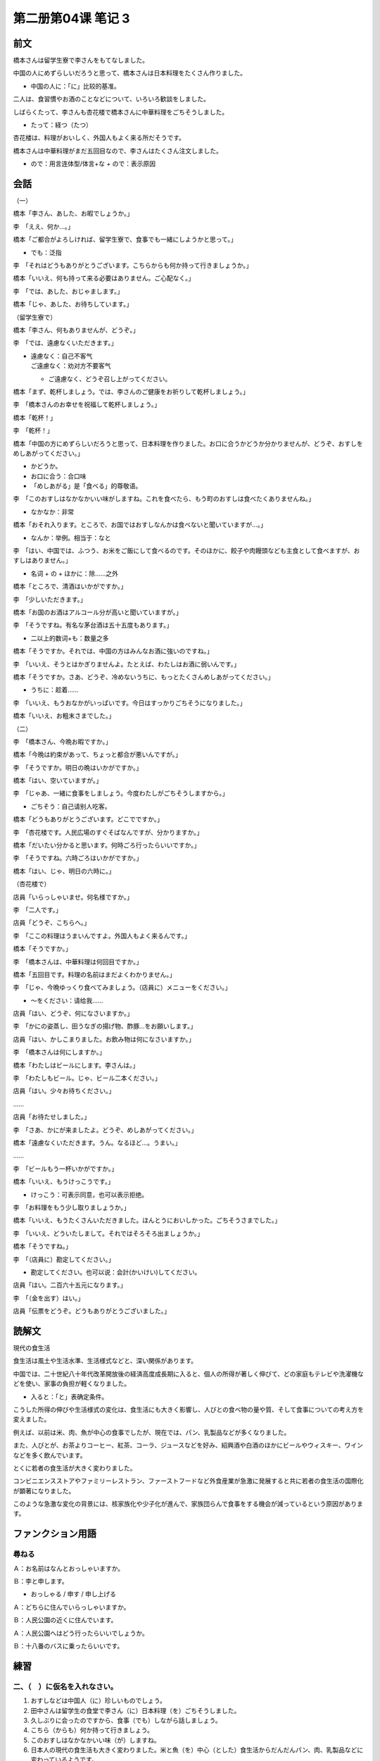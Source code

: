 ﻿第二册第04课 笔记 3
===================

前文
----

橋本さんは留学生寮で李さんをもてなしました。

中国の人にめずらしいだろうと思って、橋本さんは日本料理をたくさん作りました。

* 中国の人に：「に」比较的基准。

二人は、食習慣やお酒のことなどについて、いろいろ歓談をしました。

しばらくたって、李さんも杏花楼で橋本さんに中華料理をごちそうしました。

* たって：経つ（たつ）

杏花楼は、料理がおいしく、外国人もよく来る所だそうです。

橋本さんは中華料理がまだ五回目なので、李さんはたくさん注文しました。 

* ので：用言连体型/体言+な + ので：表示原因

会話
----

（一） 

橋本「李さん、あした、お暇でしょうか。」

李　「ええ、何か…。」

橋本「ご都合がよろしければ、留学生寮で、食事でも一緒にしようかと思って。」

* でも：泛指

李　「それはどうもありがとうございます。こちらからも何か持って行きましょうか。」

橋本「いいえ、何も持って来る必要はありません。ご心配なく。」

李　「では、あした、おじゃまします。」

橋本「じゃ、あした、お待ちしています。」

（留学生寮で） 

橋本「李さん、何もありませんが、どうぞ。」
 
李　「では、遠慮なくいただきます。」

* | 遠慮なく：自己不客气
  | ご遠慮なく：劝对方不要客气

  - ご遠慮なく、どうぞ召し上がってください。

橋本「まず、乾杯しましょう。では、李さんのご健康をお祈りして乾杯しましょう。」

李　「橋本さんのお幸せを祝福して乾杯しましょう。」

橋本「乾杯！」

李　「乾杯！」

橋本「中国の方にめずらしいだろうと思って、日本料理を作りました。お口に合うかどうか分かりませんが、どうぞ、おすしをめしあがってください。」

* かどうか。
* お口に合う：合口味
* 「めしあがる」是「食べる」的尊敬语。

李　「このおすしはなかなかいい味がしますね。これを食べたら、もう町のおすしは食べたくありませんね。」

* なかなか：非常

橋本「おそれ入ります。ところで、お国ではおすしなんかは食べないと聞いていますが…。」

* なんか：举例。相当于：なと

李　「はい、中国では、ふつう、お米をご飯にして食べるのです。そのほかに、餃子や肉饅頭なども主食として食べますが、おすしはありません。」

* 名词 + の + ほかに：除……之外

橋本「ところで、清酒はいかがですか。」

李　「少しいただきます。」

橋本「お国のお酒はアルコール分が高いと聞いていますが。」

李　「そうですね。有名な茅台酒は五十五度もあります。」

* 二以上的数词+も：数量之多

橋本「そうですか。それでは、中国の方はみんなお酒に強いのですね。」

李　「いいえ、そうとはかぎりませんよ。たとえば、わたしはお酒に弱いんです。」

橋本「そうですか。さあ、どうぞ、冷めないうちに、もっとたくさんめしあがってください。」

* うちに：趁着……

李　「いいえ、もうおなかがいっぱいです。今日はすっかりごちそうになりました。」
 
橋本「いいえ、お粗末さまでした。」

（二） 

李　「橋本さん、今晩お暇ですか。」
 
橋本「今晩は約束があって、ちょっと都合が悪いんですが。」 

李　「そうですか。明日の晩はいかがですか。」
 
橋本「はい、空いていますが。」 

李　「じゃあ、一緒に食事をしましょう。今度わたしがごちそうしますから。」
 
* ごちそう：自己请别人吃客。

橋本「どうもありがとうございます。どこでですか。」
 
李　「杏花楼です。人民広場のすぐそばなんですが、分かりますか。」 

橋本「だいたい分かると思います。何時ごろ行ったらいいですか。」

李　「そうですね。六時ごろはいかがですか。」

橋本「はい、じゃ、明日の六時に。」

（杏花楼で） 

店員「いらっしゃいませ。何名様ですか。」

李　「二人です。」

店員「どうぞ、こちらへ。」

李　「ここの料理はうまいんですよ。外国人もよく来るんです。」

橋本「そうですか。」
 
李　「橋本さんは、中華料理は何回目ですか。」

橋本「五回目です。料理の名前はまだよくわかりません。」

李　「じゃ、今晩ゆっくり食べてみましょう。（店員に）メニューをください。」

* ～をください：请给我……

店員「はい、どうぞ、何になさいますか。」

李　「かにの姿蒸し、田うなぎの揚げ物、酢豚…をお願いします。」

店員「はい、かしこまりました。お飲み物は何になさいますか。」

李　「橋本さんは何にしますか。」

橋本「わたしはビールにします。李さんは。」

李　「わたしもビール。じゃ、ビール二本ください。」

店員「はい。少々お待ちください。」

……

店員「お待たせしました。」

李　「さあ、かにが来ましたよ。どうぞ、めしあがってください。」

橋本「遠慮なくいただきます。うん。なるほど…。うまい。」

……

李　「ビールもう一杯いかがですか。」

橋本「いいえ、もうけっこうです。」

* けっこう：可表示同意，也可以表示拒绝。

李　「お料理をもう少し取りましょうか。」

橋本「いいえ、もうたくさんいただきました。ほんとうにおいしかった。ごちそうさまでした。」

李　「いいえ、どういたしまして。それではそろそろ出ましょうか。」
 
橋本「そうですね。」

李　「（店員に）勘定してください。」

* 勘定してください。也可以说：会計(かいけい)してください。

店員「はい。二百六十五元になります。」

李　「（金を出す）はい。」

店員「伝票をどうぞ。どうもありがとうございました。」

読解文
------

現代の食生活

食生活は風土や生活水準、生活様式などと、深い関係があります。

中国では、二十世紀八十年代改革開放後の経済高度成長期に入ると、個人の所得が著しく伸びて、どの家庭もテレビや洗濯機などを使い、家事の負担が軽くなりました。

* 入ると：「と」表确定条件。

こうした所得の伸びや生活様式の変化は、食生活にも大きく影響し、人びとの食べ物の量や質、そして食事についての考え方を変えました。

例えば、以前は米、肉、魚が中心の食事でしたが、現在では、パン、乳製品などが多くなりました。

また、人びとが、お茶よりコーヒー、紅茶、コーラ、ジュースなどを好み、紹興酒や白酒のほかにビールやウィスキー、ワインなどを多く飲んでいます。

とくに若者の食生活が大きく変わりました。

コンビニエンスストアやファミリーレストラン、ファーストフードなど外食産業が急激に発展すると共に若者の食生活の国際化が顕著になりました。

このような急激な変化の背景には、核家族化や少子化が進んで、家族団らんで食事をする機会が減っているという原因があります。

ファンクション用語
------------------

尋ねる
~~~~~~

Ａ：お名前はなんとおっしゃいますか。 

Ｂ：李と申します。 

* おっしゃる / 申す / 申し上げる

Ａ：どちらに住んでいらっしゃいますか。 

Ｂ：人民公園の近くに住んでいます。 

Ａ：人民公園へはどう行ったらいいでしょうか。 

Ｂ：十八番のバスに乗ったらいいです。

練習
----

二、（　）に仮名を入れなさい。
~~~~~~~~~~~~~~~~~~~~~~~~~~~~~~

1. おすしなどは中国人（に）珍しいものでしょう。
2. 田中さんは留学生の食堂で李さん（に）日本料理（を）ごちそうしました。
3. 久しぶりに会ったのですから、食事（でも）しながら話しましょう。

4. こちら（からも）何か持って行きましょう。
5. このおすしはなかなかいい味（が）しますね。
6. 日本人の現代の食生活も大きく変わりました。米と魚（を）中心（とした）食生活からだんだんパン、肉、乳製品などに変わっているようです。
7. 子供たちも大きくなり、自分の部屋が必要だと思って客間（を）子供部屋（に）しました。
8. おもしろそうな映画があっ（たら）、またいっしょに見に行きましょう。
9. わたしが知らない（うちに）、李さんは日本語がずいぶん上手になりました。
10. 日本で生活（している）うちにおすしが好きになりました。
11. 部屋代が高（かっ）たら、わたしはその部屋を借りません。
12. その部屋が静か（だっ）たら、そこで仕事をします。
13. 彼女が病気（だっ）たら、私たちは旅行をやめましょう。
14. もうすこし料理を（とり）ましょう。

三、例のように置き換えなさい。
~~~~~~~~~~~~~~~~~~~~~~~~~~~~~~

1. 私はこの辺の地理に明るいです。
2. あの先生は学生にきびしいです。
3. あの人はお酒に弱いです。
4. 食べ過ぎは体によくないです。
5. わたしの家は学校に近いです。

四、例のように次の文を言いかえなさい。
~~~~~~~~~~~~~~~~~~~~~~~~~~~~~~~~~~~~~~

**（1）**

1. 李さんは朝からのどが痛いのですが、風邪でも引いたのでしょう。
2. 日曜日に、いっしょに映画でも見に行きませんか。

**（2）**

1. 疲れたら、少し休んでください。
2. お腹が空いたら、何か食べましょう。

**（3）**

1. 値段の高いものはかならずしもいいものだとは限りません。
2. やり方が同じであっても、結果はかならずしも同じだとは限りません。


**（4）**

1. 若いうちに、いろいろ体験をしたほうがいいです。
2. 元気なうちに、世界一周旅行がしたいです。
3. 雨が降らないうちに、急いで帰ってきなさい。


**（5）**

1. いろいろ話し合っているうちに、互いに理解しました。
2. お母さんの帰りを待っているうちに、寝てしまいました。

**（6）**

1. コーヒーでも飲んで休んだらどうですか。
2. 新しいのを買ったらどうですか。
3. お兄さんにあげたらどうですか。